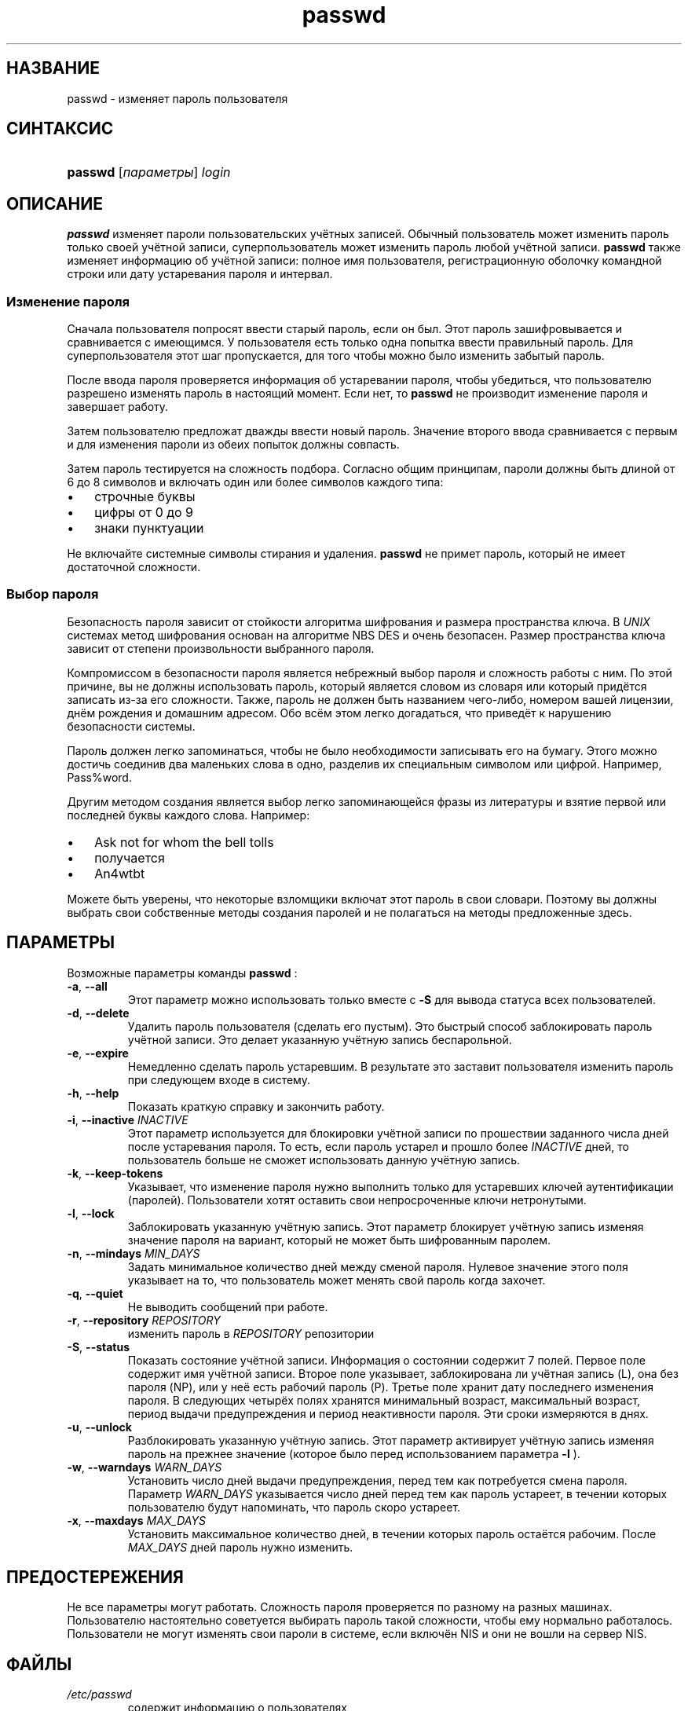 .\" ** You probably do not want to edit this file directly **
.\" It was generated using the DocBook XSL Stylesheets (version 1.69.1).
.\" Instead of manually editing it, you probably should edit the DocBook XML
.\" source for it and then use the DocBook XSL Stylesheets to regenerate it.
.TH "passwd" "1" "05/14/2006" "Пользовательские команды" "Пользовательские команды"
.\" disable hyphenation
.nh
.\" disable justification (adjust text to left margin only)
.ad l
.SH "НАЗВАНИЕ"
passwd \- изменяет пароль пользователя
.SH "СИНТАКСИС"
.HP 7
\fBpasswd\fR [\fIпараметры\fR] \fIlogin\fR
.SH "ОПИСАНИЕ"
.PP
\fBpasswd\fR
изменяет пароли пользовательских учётных записей. Обычный пользователь может изменить пароль только своей учётной записи, суперпользователь может изменить пароль любой учётной записи.
\fBpasswd\fR
также изменяет информацию об учётной записи: полное имя пользователя, регистрационную оболочку командной строки или дату устаревания пароля и интервал.
.SS "Изменение пароля"
.PP
Сначала пользователя попросят ввести старый пароль, если он был. Этот пароль зашифровывается и сравнивается с имеющимся. У пользователя есть только одна попытка ввести правильный пароль. Для суперпользователя этот шаг пропускается, для того чтобы можно было изменить забытый пароль.
.PP
После ввода пароля проверяется информация об устаревании пароля, чтобы убедиться, что пользователю разрешено изменять пароль в настоящий момент. Если нет, то
\fBpasswd\fR
не производит изменение пароля и завершает работу.
.PP
Затем пользователю предложат дважды ввести новый пароль. Значение второго ввода сравнивается с первым и для изменения пароли из обеих попыток должны совпасть.
.PP
Затем пароль тестируется на сложность подбора. Согласно общим принципам, пароли должны быть длиной от 6 до 8 символов и включать один или более символов каждого типа:
.TP 3
\(bu
строчные буквы
.TP
\(bu
цифры от 0 до 9
.TP
\(bu
знаки пунктуации
.PP
Не включайте системные символы стирания и удаления.
\fBpasswd\fR
не примет пароль, который не имеет достаточной сложности.
.SS "Выбор пароля"
.PP
Безопасность пароля зависит от стойкости алгоритма шифрования и размера пространства ключа. В
\fIUNIX\fR
системах метод шифрования основан на алгоритме NBS DES и очень безопасен. Размер пространства ключа зависит от степени произвольности выбранного пароля.
.PP
Компромиссом в безопасности пароля является небрежный выбор пароля и сложность работы с ним. По этой причине, вы не должны использовать пароль, который является словом из словаря или который придётся записать из\-за его сложности. Также, пароль не должен быть названием чего\-либо, номером вашей лицензии, днём рождения и домашним адресом. Обо всём этом легко догадаться, что приведёт к нарушению безопасности системы.
.PP
Пароль должен легко запоминаться, чтобы не было необходимости записывать его на бумагу. Этого можно достичь соединив два маленьких слова в одно, разделив их специальным символом или цифрой. Например, Pass%word.
.PP
Другим методом создания является выбор легко запоминающейся фразы из литературы и взятие первой или последней буквы каждого слова. Например:
.TP 3
\(bu
Ask not for whom the bell tolls
.TP
\(bu
получается
.TP
\(bu
An4wtbt
.PP
Можете быть уверены, что некоторые взломщики включат этот пароль в свои словари. Поэтому вы должны выбрать свои собственные методы создания паролей и не полагаться на методы предложенные здесь.
.SH "ПАРАМЕТРЫ"
.PP
Возможные параметры команды
\fBpasswd\fR
:
.TP
\fB\-a\fR, \fB\-\-all\fR
Этот параметр можно использовать только вместе с
\fB\-S\fR
для вывода статуса всех пользователей.
.TP
\fB\-d\fR, \fB\-\-delete\fR
Удалить пароль пользователя (сделать его пустым). Это быстрый способ заблокировать пароль учётной записи. Это делает указанную учётную запись беспарольной.
.TP
\fB\-e\fR, \fB\-\-expire\fR
Немедленно сделать пароль устаревшим. В результате это заставит пользователя изменить пароль при следующем входе в систему.
.TP
\fB\-h\fR, \fB\-\-help\fR
Показать краткую справку и закончить работу.
.TP
\fB\-i\fR, \fB\-\-inactive\fR \fIINACTIVE\fR
Этот параметр используется для блокировки учётной записи по прошествии заданного числа дней после устаревания пароля. То есть, если пароль устарел и прошло более
\fIINACTIVE\fR
дней, то пользователь больше не сможет использовать данную учётную запись.
.TP
\fB\-k\fR, \fB\-\-keep\-tokens\fR
Указывает, что изменение пароля нужно выполнить только для устаревших ключей аутентификации (паролей). Пользователи хотят оставить свои непросроченные ключи нетронутыми.
.TP
\fB\-l\fR, \fB\-\-lock\fR
Заблокировать указанную учётную запись. Этот параметр блокирует учётную запись изменяя значение пароля на вариант, который не может быть шифрованным паролем.
.TP
\fB\-n\fR, \fB\-\-mindays\fR \fIMIN_DAYS\fR
Задать минимальное количество дней между сменой пароля. Нулевое значение этого поля указывает на то, что пользователь может менять свой пароль когда захочет.
.TP
\fB\-q\fR, \fB\-\-quiet\fR
Не выводить сообщений при работе.
.TP
\fB\-r\fR, \fB\-\-repository\fR \fIREPOSITORY\fR
изменить пароль в
\fIREPOSITORY\fR
репозитории
.TP
\fB\-S\fR, \fB\-\-status\fR
Показать состояние учётной записи. Информация о состоянии содержит 7 полей. Первое поле содержит имя учётной записи. Второе поле указывает, заблокирована ли учётная запись (L), она без пароля (NP), или у неё есть рабочий пароль (P). Третье поле хранит дату последнего изменения пароля. В следующих четырёх полях хранятся минимальный возраст, максимальный возраст, период выдачи предупреждения и период неактивности пароля. Эти сроки измеряются в днях.
.TP
\fB\-u\fR, \fB\-\-unlock\fR
Разблокировать указанную учётную запись. Этот параметр активирует учётную запись изменяя пароль на прежнее значение (которое было перед использованием параметра
\fB\-l\fR
).
.TP
\fB\-w\fR, \fB\-\-warndays\fR \fIWARN_DAYS\fR
Установить число дней выдачи предупреждения, перед тем как потребуется смена пароля. Параметр
\fIWARN_DAYS\fR
указывается число дней перед тем как пароль устареет, в течении которых пользователю будут напоминать, что пароль скоро устареет.
.TP
\fB\-x\fR, \fB\-\-maxdays\fR \fIMAX_DAYS\fR
Установить максимальное количество дней, в течении которых пароль остаётся рабочим. После
\fIMAX_DAYS\fR
дней пароль нужно изменить.
.SH "ПРЕДОСТЕРЕЖЕНИЯ"
.PP
Не все параметры могут работать. Сложность пароля проверяется по разному на разных машинах. Пользователю настоятельно советуется выбирать пароль такой сложности, чтобы ему нормально работалось. Пользователи не могут изменять свои пароли в системе, если включён NIS и они не вошли на сервер NIS.
.SH "ФАЙЛЫ"
.TP
\fI/etc/passwd\fR
содержит информацию о пользователях
.TP
\fI/etc/shadow\fR
содержит защищаемую информацию о пользователях
.SH "ВОЗВРАЩАЕМЫЕ ЗНАЧЕНИЯ"
.PP
\fBpasswd\fR
завершая работу, возвращает следующие значения:
.TP
\fI0\fR
успешное выполнение
.TP
\fI1\fR
доступ запрещён
.TP
\fI2\fR
недопустимая комбинация параметров
.TP
\fI3\fR
неожиданная ошибка при работе, ничего не сделано
.TP
\fI4\fR
неожиданная ошибка при работе, отсутствует файл passwd
.TP
\fI5\fR
файл passwd занят другой программой, попробуйте ещё раз
.TP
\fI6\fR
недопустимое значение параметра
.SH "СМОТРИТЕ ТАКЖЕ"
.PP
\fBgroup\fR(5),
\fBpasswd\fR(5),
\fBshadow\fR(5).
